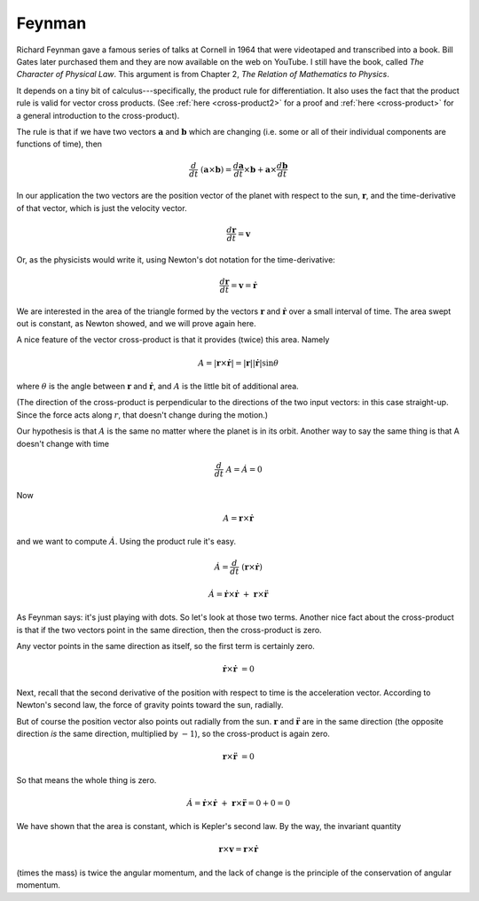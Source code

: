 .. _kepler-feynman:

#######
Feynman
#######

Richard Feynman gave a famous series of talks at Cornell in 1964 that were videotaped and transcribed into a book.  Bill Gates later purchased them and they are now available on the web on YouTube.  I still have the book, called *The Character of Physical Law*.  This argument is from Chapter 2, *The Relation of Mathematics to Physics*.

It depends on a tiny bit of calculus---specifically, the product rule for differentiation.  It also uses the fact that the product rule is valid for vector cross products.  (See :ref:`here <cross-product2>` for a proof and :ref:`here <cross-product>` for a general introduction to the cross-product).

The rule is that if we have two vectors :math:`\mathbf{a}` and :math:`\mathbf{b}` which are changing (i.e. some or all of their individual components are functions of time), then

.. math::

    \frac{d}{dt} \ (\mathbf{a} \times \mathbf{b}) = \frac{d\mathbf{a}}{dt} \times \mathbf{b} + \mathbf{a}  \times \frac{d\mathbf{b}}{dt}    

In our application the two vectors are the position vector of the planet with respect to the sun, :math:`\mathbf{r}`, and the time-derivative of that vector, which is just the velocity vector.

.. math::

    \frac{d\mathbf{r}}{dt} = \mathbf{v} 

Or, as the physicists would write it, using Newton's dot notation for the time-derivative:

.. math::

    \frac{d\mathbf{r}}{dt} = \mathbf{v} = \dot{\mathbf{r}}

We are interested in the area of the triangle formed by the vectors :math:`\mathbf{r}` and :math:`\dot{\mathbf{r}}` over a small interval of time.  The area swept out is constant, as Newton showed, and we will prove again here.

A nice feature of the vector cross-product is that it provides (twice) this area.  Namely

.. math::

    A =  | \mathbf{r} \times \dot{\mathbf{r}} | = |\mathbf{r}| |\dot{\mathbf{r}}| \sin \theta   

where :math:`\theta` is the angle between :math:`\mathbf{r}` and :math:`\dot{\mathbf{r}}`, and :math:`A` is the little bit of additional area.

(The direction of the cross-product is perpendicular to the directions of the two input vectors:  in this case straight-up.  Since the force acts along :math:`r`, that doesn't change during the motion.)

Our hypothesis is that :math:`A` is the same no matter where the planet is in its orbit.  Another way to say the same thing is that A doesn't change with time

.. math::

    \frac{d}{dt} \ A = \dot A = 0 

Now

.. math::

    A = \mathbf{r} \times \dot{\mathbf{r}} 

and we want to compute :math:`\dot A`.  Using the product rule it's easy.

.. math::

    \dot A = \frac{d}{dt} \ (\mathbf{r} \times \dot{\mathbf{r}}) 

    \dot A = \dot{\mathbf{r}} \times \dot{\mathbf{r}} \ + \ \mathbf{r} \times \ddot{\mathbf{r}} 

As Feynman says: it's just playing with dots.  So let's look at those two terms.  Another nice fact about the cross-product is that if the two vectors point in the same direction, then the cross-product is zero.

Any vector points in the same direction as itself, so the first term is certainly zero.

.. math::

    \dot{\mathbf{r}} \times \dot{\mathbf{r}} \ = 0 

Next, recall that the second derivative of the position with respect to time is the acceleration vector.  According to Newton's second law, the force of gravity points toward the sun, radially.

But of course the position vector also points out radially from the sun.  :math:`\mathbf{r}` and :math:`\ddot{\mathbf{r}}` are in the same direction (the opposite direction *is* the same direction, multiplied by :math:`-1`), so the cross-product is again zero.

.. math::

    \mathbf{r} \times \ddot{\mathbf{r}} \ = 0 

So that means the whole thing is zero.

.. math::

    \dot A = \dot{\mathbf{r}} \times \dot{\mathbf{r}} \ + \ \mathbf{r} \times \ddot{\mathbf{r}} = 0 + 0 = 0  

We have shown that the area is constant, which is Kepler's second law.  By the way, the invariant quantity

.. math::

    \mathbf{r} \times \mathbf{v} = \mathbf{r} \times \dot{\mathbf{r}} 

(times the mass) is twice the angular momentum, and the lack of change is the principle of the conservation of angular momentum.
